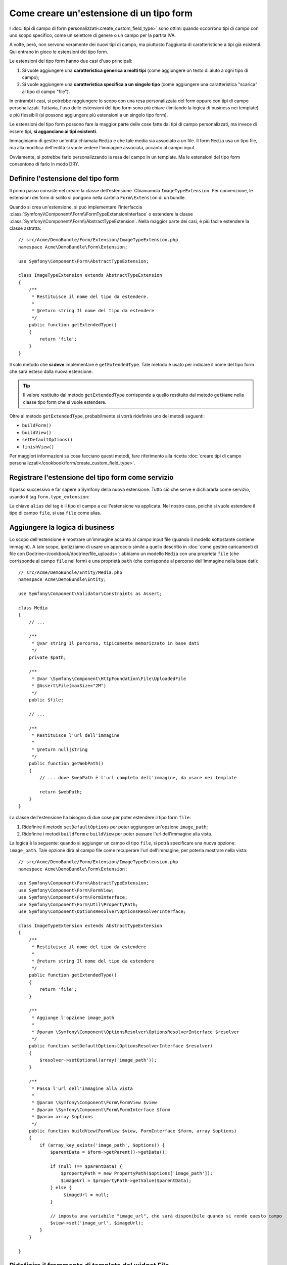 .. index::
   single: Form; Estensione di tipo form

Come creare un'estensione di un tipo form
=========================================

I :doc:`tipi di campo di form personalizzati<create_custom_field_type>` sono ottimi
quando occorrono tipi di campo con uno scopo specifico, come un selettore di genere o
un campo per la partita IVA.

A volte, però, non servono veramente dei nuovi tipi di campo, ma piuttosto l'aggiunta
di caratteristiche a tipi già esistenti. Qui entrano in gioco le estensioni
del tipo form.

Le estensioni del tipo form hanno due casi d'uso principali:

#. Si vuole aggiungere una **caratteristica generica a molti tipi** (come
   aggiungere un testo di aiuto a ogni tipo di campo);
#. Si vuole aggiungere una **caratteristica specifica a un singolo tipo** (come
   aggiungere una caratteristica "scarica" al tipo di campo "file").

In entrambi i casi, si potrebbe raggiungere lo scopo con una resa personalizzata
del form oppure con tipi di campo personalizzati. Tuttavia, l'uso delle estensioni
del tipo form sono più chiare (limitando la logica di business nei template)
e più flessibili (si possono aggiungere più estensioni a un singolo
tipo form).

Le estensioni del tipo form possono fare la maggior parte delle cose fatte dai tipi di
campo personalizzati, ma invece di essere tipi, **si agganciano ai tipi esistenti**.

Immaginiamo di gestire un'entità chiamata ``Media`` e che tale media sia associato a
un file. Il form ``Media`` usa un tipo file, ma alla modifica dell'entità si vuole
vedere l'immagine associata, accanto al campo
input.

Ovviamente, si potrebbe farlo personalizzando la resa del campo in un
template. Ma le estensioni del tipo form consentono di farlo in modo DRY.

Definire l'estensione del tipo form
-----------------------------------

Il primo passo consiste nel creare la classe dell'estensione. Chiamamola
``ImageTypeExtension``. Per convenzione, le estensioni dei form di solito si
pongono nella cartella ``Form\Extension`` di un bundle.

Quando si crea un'estensione, si può implementare l'interfaccia
:class:`Symfony\\Component\\Form\\FormTypeExtensionInterface`
o estendere la classe :class:`Symfony\\Component\\Form\\AbstractTypeExtension`.
Nella maggior parte dei casi, è più facile estendere la classe astratta::

    // src/Acme/DemoBundle/Form/Extension/ImageTypeExtension.php
    namespace Acme\DemoBundle\Form\Extension;

    use Symfony\Component\Form\AbstractTypeExtension;

    class ImageTypeExtension extends AbstractTypeExtension
    {
        /**
         * Restituisce il nome del tipo da estendere.
         *
         * @return string Il nome del tipo da estendere
         */
        public function getExtendedType()
        {
            return 'file';
        }
    }

Il solo metodo che **si deve** implementare è ``getExtendedType``.
Tale metodo è usato per indicare il nome del tipo form che sarà esteso
dalla nuova estensione.

.. tip::

    Il valore restituito dal metodo ``getExtendedType`` corrisponde a quello
    restituito dal metodo ``getName`` nella classe tipo form che si vuole
    estendere.

Oltre al metodo ``getExtendedType``, probabilmente si vorrà ridefinire
uno dei metodi seguenti:

* ``buildForm()``

* ``buildView()``

* ``setDefaultOptions()``

* ``finishView()``

Per maggiori informazioni su cosa facciano questi metodi, fare riferimento alla
ricetta
:doc:`creare tipi di campo personalizzati</cookbook/form/create_custom_field_type>`.

Registrare l'estensione del tipo form come servizio
---------------------------------------------------

Il passo successivo e far sapere a Symfony della nuova estensione. Tutto ciò che
serve è dichiararla come servizio, usando il tag
``form.type_extension``:

.. configuration-block::

    .. code-block:: yaml

        services:
            acme_demo_bundle.image_type_extension:
                class: Acme\DemoBundle\Form\Extension\ImageTypeExtension
                tags:
                    - { name: form.type_extension, alias: file }

    .. code-block:: xml

        <service id="acme_demo_bundle.image_type_extension"
            class="Acme\DemoBundle\Form\Extension\ImageTypeExtension"
        >
            <tag name="form.type_extension" alias="file" />
        </service>

    .. code-block:: php

        $container
            ->register(
                'acme_demo_bundle.image_type_extension',
                'Acme\DemoBundle\Form\Extension\ImageTypeExtension'
            )
            ->addTag('form.type_extension', array('alias' => 'file'));

La chiave ``alias`` del tag è il tipo di campo a cui l'estensione va applicata.
Nel nostro caso, poiché si vuole estendere il tipo di campo ``file``,
si usa ``file`` come alias.

Aggiungere la logica di business
--------------------------------

Lo scopo dell'estensione è mostrare un'immagine accanto al campo input file
(quando il modello sottostante contiene immagini). A tale scopo, ipotizziamo di
usare un approccio simile a quello descritto in
:doc:`come gestire caricamenti di file con Doctrine</cookbook/doctrine/file_uploads>`:
abbiamo un modello ``Media`` con una proprietà ``file`` (che corrisponde al campo
``file`` nel form) e una proprietà ``path`` (che corrisponde al percorso dell'immagine
nella base dati)::

    // src/Acme/DemoBundle/Entity/Media.php
    namespace Acme\DemoBundle\Entity;

    use Symfony\Component\Validator\Constraints as Assert;

    class Media
    {
        // ...

        /**
         * @var string Il percorso, tipicamente memorizzato in base dati
         */
        private $path;

        /**
         * @var \Symfony\Component\HttpFoundation\File\UploadedFile
         * @Assert\File(maxSize="2M")
         */
        public $file;

        // ...

        /**
         * Restituisce l'url dell'immagine
         *
         * @return null|string
         */
        public function getWebPath()
        {
            // ... dove $webPath è l'url completo dell'immagine, da usare nei template

            return $webPath;
        }
    }

La classe dell'estensione ha bisogno di due cose per poter estendere
il tipo form ``file``:

#. Ridefinire il metodo ``setDefaultOptions`` per poter aggiungere un'opzione
   ``image_path``;
#. Ridefinire i metodi ``buildForm`` e ``buildView`` per poter passare l'url dell'immagine
   alla vista.

La logica è la seguente: quando si aggiunger un campo di tipo ``file``,
si potrà specificare una nuova opzione: ``image_path``. Tale opzione dirà
al campo file come recuperare l'url dell'immagine, per poterla mostrare
nella vista::

    // src/Acme/DemoBundle/Form/Extension/ImageTypeExtension.php
    namespace Acme\DemoBundle\Form\Extension;

    use Symfony\Component\Form\AbstractTypeExtension;
    use Symfony\Component\Form\FormView;
    use Symfony\Component\Form\FormInterface;
    use Symfony\Component\Form\Util\PropertyPath;
    use Symfony\Component\OptionsResolver\OptionsResolverInterface;

    class ImageTypeExtension extends AbstractTypeExtension
    {
        /**
         * Restituisce il nome del tipo da estendere
         *
         * @return string Il nome del tipo da estendere
         */
        public function getExtendedType()
        {
            return 'file';
        }

        /**
         * Aggiunge l'opzione image_path
         *
         * @param \Symfony\Component\OptionsResolver\OptionsResolverInterface $resolver
         */
        public function setDefaultOptions(OptionsResolverInterface $resolver)
        {
            $resolver->setOptional(array('image_path'));
        }

        /**
         * Passa l'url dell'immagine alla vista
         *
         * @param \Symfony\Component\Form\FormView $view
         * @param \Symfony\Component\Form\FormInterface $form
         * @param array $options
         */
        public function buildView(FormView $view, FormInterface $form, array $options)
        {
            if (array_key_exists('image_path', $options)) {
                $parentData = $form->getParent()->getData();

                if (null !== $parentData) {
                    $propertyPath = new PropertyPath($options['image_path']);
                    $imageUrl = $propertyPath->getValue($parentData);
                } else {
                     $imageUrl = null;
                }

                // imposta una variabile "image_url", che sarà disponibile quando si rende questo campo
                $view->set('image_url', $imageUrl);
            }
        }

    }

Ridefinire il frammento di template del widget File
---------------------------------------------------

Ogni tipo di campo viene resto da un frammento di template. Questi frammenti di template
possono essere ridefiniti, per poter personalizzare la resa del form. Per maggiori
informazioni, fare riferimento alla ricetta :ref:`cookbook-form-customization-form-themes`.

Nella classe estensione abbiamo aggiunto una nuova variabile (``image_url``), ma
dobbiamo ancora specificare cosa fare con tale variabile nei template.
Nello specifico, occorre sovrascrivere il blocco ``file_widget``:

.. configuration-block::

    .. code-block:: html+jinja

        {# src/Acme/DemoBundle/Resources/views/Form/fields.html.twig #}
        {% extends 'form_div_layout.html.twig' %}

        {% block file_widget %}
            {% spaceless %}

            {{ block('form_widget') }}
            {% if image_url is not null %}
                <img src="{{ asset(image_url) }}"/>
            {% endif %}

            {% endspaceless %}
        {% endblock %}

    .. code-block:: html+php

        <!-- src/Acme/DemoBundle/Resources/views/Form/file_widget.html.php -->
        <?php echo $view['form']->widget($form) ?>
        <?php if (null !== $image_url): ?>
            <img src="<?php echo $view['assets']->getUrl($image_url) ?>"/>
        <?php endif ?>

.. note::

    Occorrerà modificare il file di configurazione o specificare esplicitamente
    il tema del form, per consentire a Symfony di usare il blocco
    sovrascritto. Vedere :ref:`cookbook-form-customization-form-themes` per maggiori
    informazioni.

Usare l'estensione
------------------

D'ora in poi, quando si aggiunge un tipo di campo ``file`` a un form, si può
specificare un'opzione ``image_path``, che sarà usata per mostrare un'immagine
vicino al campo file. Per esempio::

    // src/Acme/DemoBundle/Form/Type/MediaType.php
    namespace Acme\DemoBundle\Form\Type;

    use Symfony\Component\Form\AbstractType;
    use Symfony\Component\Form\FormBuilderInterface;

    class MediaType extends AbstractType
    {
        public function buildForm(FormBuilderInterface $builder, array $options)
        {
            $builder
                ->add('name', 'text')
                ->add('file', 'file', array('image_path' => 'webPath'));
        }

        public function getName()
        {
            return 'media';
        }
    }

Mostrando il form, se il modello sottostante ha già un'immagine associata,
questa sarà mostrata accanto al campo file.
